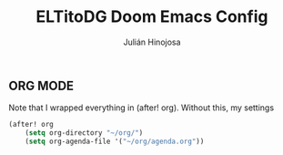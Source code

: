 #+TITLE: ELTitoDG Doom Emacs Config
#+AUTHOR: Julián Hinojosa
#+STARTUP: showeverything


** ORG MODE
Note that I wrapped everything in (after! org). Without this,
my settings
#+BEGIN_SRC emacs-lisp
(after! org
    (setq org-directory "~/org/")
    (setq org-agenda-file '("~/org/agenda.org"))
#+END_SRC
